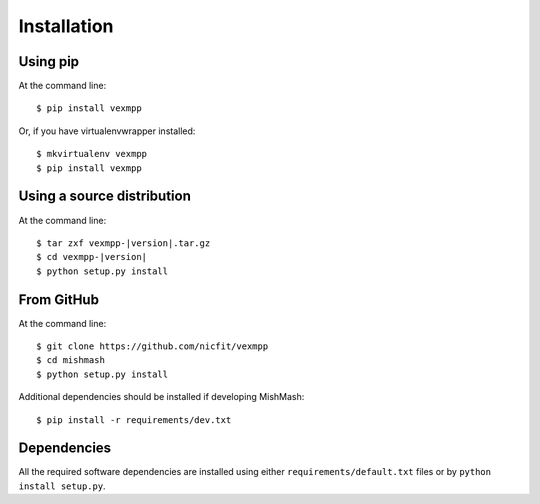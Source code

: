 ============
Installation
============

Using pip
------------
At the command line::

    $ pip install vexmpp

Or, if you have virtualenvwrapper installed::

    $ mkvirtualenv vexmpp
    $ pip install vexmpp

Using a source distribution
-----------------------------
At the command line:

.. parsed-literal::

    $ tar zxf vexmpp-|version|.tar.gz
    $ cd vexmpp-|version|
    $ python setup.py install

From GitHub
--------------
At the command line::

    $ git clone https://github.com/nicfit/vexmpp
    $ cd mishmash
    $ python setup.py install

Additional dependencies should be installed if developing MishMash::

    $ pip install -r requirements/dev.txt

Dependencies
-------------
All the required software dependencies are installed using either
``requirements/default.txt`` files or by ``python install setup.py``.
